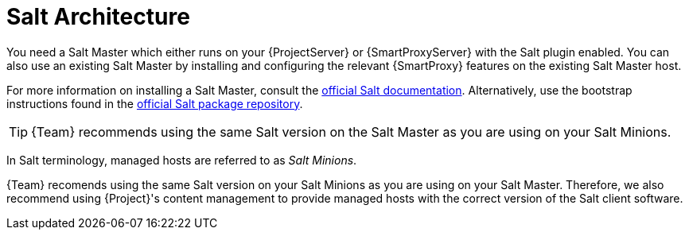 [id="salt_guide_salt_architecture_{context}"]
= Salt Architecture

You need a Salt Master which either runs on your {ProjectServer} or {SmartProxyServer} with the Salt plugin enabled.
You can also use an existing Salt Master by installing and configuring the relevant {SmartProxy} features on the existing Salt Master host.

For more information on installing a Salt Master, consult the https://docs.saltproject.io/en/latest/[official Salt documentation].
Alternatively, use the bootstrap instructions found in the https://repo.saltproject.io/[official Salt package repository].

[TIP]
====
{Team} recommends using the same Salt version on the Salt Master as you are using on your Salt Minions.
====

In Salt terminology, managed hosts are referred to as _Salt Minions_.

{Team} recomends using the same Salt version on your Salt Minions as you are using on your Salt Master.
Therefore, we also recommend using {Project}'s content management to provide managed hosts with the correct version of the Salt client software.
